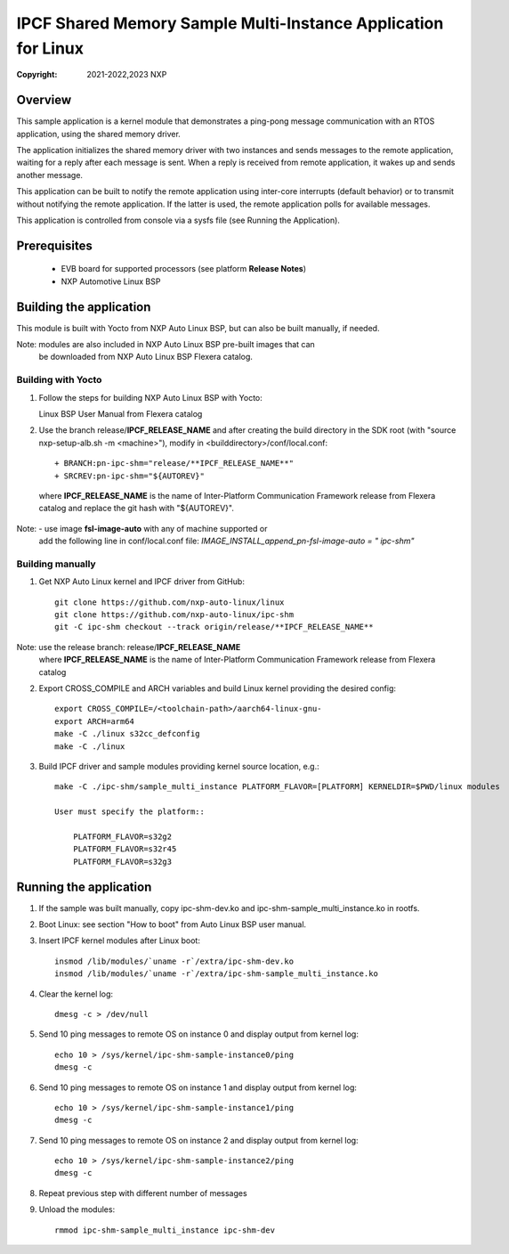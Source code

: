 .. SPDX-License-Identifier: BSD-3-Clause

==============================================================
IPCF Shared Memory Sample Multi-Instance Application for Linux
==============================================================

:Copyright: 2021-2022,2023 NXP

Overview
========
This sample application is a kernel module that demonstrates a ping-pong message
communication with an RTOS application, using the shared memory driver.

The application initializes the shared memory driver with two instances and sends
messages to the remote application, waiting for a reply after each message is sent.
When a reply is received from remote application, it wakes up and sends another
message.

This application can be built to notify the remote application using inter-core
interrupts (default behavior) or to transmit without notifying the remote
application. If the latter is used, the remote application polls for available
messages.

This application is controlled from console via a sysfs file (see Running the
Application).

Prerequisites
=============
 - EVB board for supported processors (see platform **Release Notes**)
 - NXP Automotive Linux BSP

Building the application
========================
This module is built with Yocto from NXP Auto Linux BSP, but can also be built
manually, if needed.

Note: modules are also included in NXP Auto Linux BSP pre-built images that can
      be downloaded from NXP Auto Linux BSP Flexera catalog.

Building with Yocto
-------------------
1. Follow the steps for building NXP Auto Linux BSP with Yocto::

   Linux BSP User Manual from Flexera catalog

2. Use the branch release/**IPCF_RELEASE_NAME** and after creating the build
   directory in the SDK root (with "source nxp-setup-alb.sh -m <machine>"),
   modify in <builddirectory>/conf/local.conf::

    + BRANCH:pn-ipc-shm="release/**IPCF_RELEASE_NAME**"
    + SRCREV:pn-ipc-shm="${AUTOREV}"

  where **IPCF_RELEASE_NAME** is the name of Inter-Platform Communication
  Framework release from Flexera catalog and replace the git hash with 
  "${AUTOREV}".

Note: - use image **fsl-image-auto** with any of machine supported or
      add the following line in conf/local.conf file:
      *IMAGE_INSTALL_append_pn-fsl-image-auto = " ipc-shm"*

Building manually
-----------------
1. Get NXP Auto Linux kernel and IPCF driver from GitHub::

    git clone https://github.com/nxp-auto-linux/linux
    git clone https://github.com/nxp-auto-linux/ipc-shm
    git -C ipc-shm checkout --track origin/release/**IPCF_RELEASE_NAME**

Note: use the release branch: release/**IPCF_RELEASE_NAME**
      where **IPCF_RELEASE_NAME** is the name of Inter-Platform Communication
      Framework release from Flexera catalog

2. Export CROSS_COMPILE and ARCH variables and build Linux kernel providing the
   desired config::

    export CROSS_COMPILE=/<toolchain-path>/aarch64-linux-gnu-
    export ARCH=arm64
    make -C ./linux s32cc_defconfig
    make -C ./linux

3. Build IPCF driver and sample modules providing kernel source location, e.g.::

    make -C ./ipc-shm/sample_multi_instance PLATFORM_FLAVOR=[PLATFORM] KERNELDIR=$PWD/linux modules

    User must specify the platform::

        PLATFORM_FLAVOR=s32g2
        PLATFORM_FLAVOR=s32r45
        PLATFORM_FLAVOR=s32g3

.. _run-shm-linux:

Running the application
=======================
1. If the sample was built manually, copy ipc-shm-dev.ko and 
   ipc-shm-sample_multi_instance.ko in rootfs.

2. Boot Linux: see section "How to boot" from Auto Linux BSP user manual.

3. Insert IPCF kernel modules after Linux boot::

    insmod /lib/modules/`uname -r`/extra/ipc-shm-dev.ko
    insmod /lib/modules/`uname -r`/extra/ipc-shm-sample_multi_instance.ko

4. Clear the kernel log::

    dmesg -c > /dev/null

5. Send 10 ping messages to remote OS on instance 0 and display output from kernel log::

    echo 10 > /sys/kernel/ipc-shm-sample-instance0/ping
    dmesg -c

6. Send 10 ping messages to remote OS on instance 1 and display output from kernel log::

    echo 10 > /sys/kernel/ipc-shm-sample-instance1/ping
    dmesg -c

7. Send 10 ping messages to remote OS on instance 2 and display output from kernel log::

    echo 10 > /sys/kernel/ipc-shm-sample-instance2/ping
    dmesg -c

8. Repeat previous step with different number of messages

9. Unload the modules::

    rmmod ipc-shm-sample_multi_instance ipc-shm-dev
